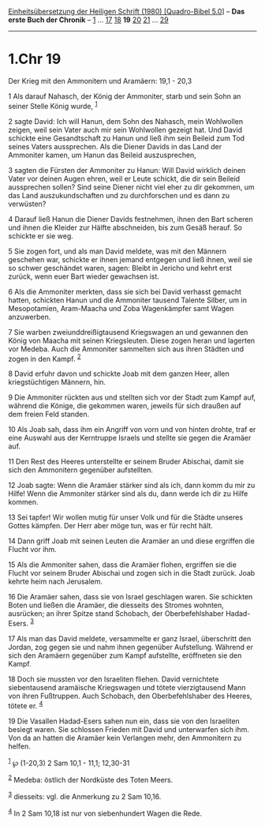 :PROPERTIES:
:ID:       483e51e2-f168-4b69-b909-3c349f59c905
:END:
<<navbar>>
[[../index.html][Einheitsübersetzung der Heiligen Schrift (1980)
[Quadro-Bibel 5.0]]] -- *Das erste Buch der Chronik* --
[[file:1.Chr_1.html][1]] ... [[file:1.Chr_17.html][17]]
[[file:1.Chr_18.html][18]] *19* [[file:1.Chr_20.html][20]]
[[file:1.Chr_21.html][21]] ... [[file:1.Chr_29.html][29]]

--------------

* 1.Chr 19
  :PROPERTIES:
  :CUSTOM_ID: chr-19
  :END:

<<verses>>

<<v1>>
**** Der Krieg mit den Ammonitern und Aramäern: 19,1 - 20,3
     :PROPERTIES:
     :CUSTOM_ID: der-krieg-mit-den-ammonitern-und-aramäern-191---203
     :END:
1 Als darauf Nahasch, der König der Ammoniter, starb und sein Sohn an
seiner Stelle König wurde, ^{[[#fn1][1]]}

<<v2>>
2 sagte David: Ich will Hanun, dem Sohn des Nahasch, mein Wohlwollen
zeigen, weil sein Vater auch mir sein Wohlwollen gezeigt hat. Und David
schickte eine Gesandtschaft zu Hanun und ließ ihm sein Beileid zum Tod
seines Vaters aussprechen. Als die Diener Davids in das Land der
Ammoniter kamen, um Hanun das Beileid auszusprechen,

<<v3>>
3 sagten die Fürsten der Ammoniter zu Hanun: Will David wirklich deinen
Vater vor deinen Augen ehren, weil er Leute schickt, die dir sein
Beileid aussprechen sollen? Sind seine Diener nicht viel eher zu dir
gekommen, um das Land auszukundschaften und zu durchforschen und es dann
zu verwüsten?

<<v4>>
4 Darauf ließ Hanun die Diener Davids festnehmen, ihnen den Bart scheren
und ihnen die Kleider zur Hälfte abschneiden, bis zum Gesäß herauf. So
schickte er sie weg.

<<v5>>
5 Sie zogen fort, und als man David meldete, was mit den Männern
geschehen war, schickte er ihnen jemand entgegen und ließ ihnen, weil
sie so schwer geschändet waren, sagen: Bleibt in Jericho und kehrt erst
zurück, wenn euer Bart wieder gewachsen ist.

<<v6>>
6 Als die Ammoniter merkten, dass sie sich bei David verhasst gemacht
hatten, schickten Hanun und die Ammoniter tausend Talente Silber, um in
Mesopotamien, Aram-Maacha und Zoba Wagenkämpfer samt Wagen anzuwerben.

<<v7>>
7 Sie warben zweiunddreißigtausend Kriegswagen an und gewannen den König
von Maacha mit seinen Kriegsleuten. Diese zogen heran und lagerten vor
Medeba. Auch die Ammoniter sammelten sich aus ihren Städten und zogen in
den Kampf. ^{[[#fn2][2]]}

<<v8>>
8 David erfuhr davon und schickte Joab mit dem ganzen Heer, allen
kriegstüchtigen Männern, hin.

<<v9>>
9 Die Ammoniter rückten aus und stellten sich vor der Stadt zum Kampf
auf, während die Könige, die gekommen waren, jeweils für sich draußen
auf dem freien Feld standen.

<<v10>>
10 Als Joab sah, dass ihm ein Angriff von vorn und von hinten drohte,
traf er eine Auswahl aus der Kerntruppe Israels und stellte sie gegen
die Aramäer auf.

<<v11>>
11 Den Rest des Heeres unterstellte er seinem Bruder Abischai, damit sie
sich den Ammonitern gegenüber aufstellten.

<<v12>>
12 Joab sagte: Wenn die Aramäer stärker sind als ich, dann komm du mir
zu Hilfe! Wenn die Ammoniter stärker sind als du, dann werde ich dir zu
Hilfe kommen.

<<v13>>
13 Sei tapfer! Wir wollen mutig für unser Volk und für die Städte
unseres Gottes kämpfen. Der Herr aber möge tun, was er für recht hält.

<<v14>>
14 Dann griff Joab mit seinen Leuten die Aramäer an und diese ergriffen
die Flucht vor ihm.

<<v15>>
15 Als die Ammoniter sahen, dass die Aramäer flohen, ergriffen sie die
Flucht vor seinem Bruder Abischai und zogen sich in die Stadt zurück.
Joab kehrte heim nach Jerusalem.

<<v16>>
16 Die Aramäer sahen, dass sie von Israel geschlagen waren. Sie
schickten Boten und ließen die Aramäer, die diesseits des Stromes
wohnten, ausrücken; an ihrer Spitze stand Schobach, der Oberbefehlshaber
Hadad-Esers. ^{[[#fn3][3]]}

<<v17>>
17 Als man das David meldete, versammelte er ganz Israel, überschritt
den Jordan, zog gegen sie und nahm ihnen gegenüber Aufstellung. Während
er sich den Aramäern gegenüber zum Kampf aufstellte, eröffneten sie den
Kampf.

<<v18>>
18 Doch sie mussten vor den Israeliten fliehen. David vernichtete
siebentausend aramäische Kriegswagen und tötete vierzigtausend Mann von
ihren Fußtruppen. Auch Schobach, den Oberbefehlshaber des Heeres, tötete
er. ^{[[#fn4][4]]}

<<v19>>
19 Die Vasallen Hadad-Esers sahen nun ein, dass sie von den Israeliten
besiegt waren. Sie schlossen Frieden mit David und unterwarfen sich ihm.
Von da an hatten die Aramäer kein Verlangen mehr, den Ammonitern zu
helfen.

^{[[#fnm1][1]]} ℘ (1-20,3) 2 Sam 10,1 - 11,1; 12,30-31

^{[[#fnm2][2]]} Medeba: östlich der Nordküste des Toten Meers.

^{[[#fnm3][3]]} diesseits: vgl. die Anmerkung zu 2 Sam 10,16.

^{[[#fnm4][4]]} In 2 Sam 10,18 ist nur von siebenhundert Wagen die Rede.
